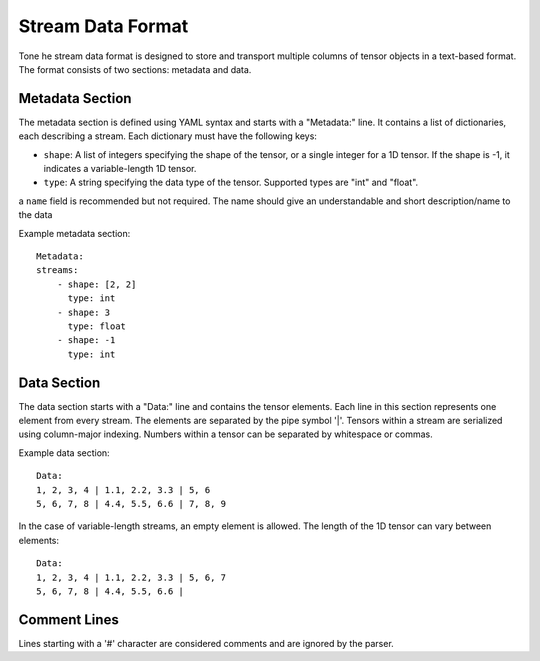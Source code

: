 .. _format:

======================
Stream Data Format
======================

Tone he stream data format is designed to store and transport multiple columns of tensor objects in a text-based format. The format consists of two sections: metadata and data.

Metadata Section
----------------

The metadata section is defined using YAML syntax and starts with a "Metadata:" line. It contains a list of dictionaries, each describing a stream. Each dictionary must have the following keys:

- ``shape``: A list of integers specifying the shape of the tensor, or a single integer for a 1D tensor. If the shape is -1, it indicates a variable-length 1D tensor.
- ``type``: A string specifying the data type of the tensor. Supported types are "int" and "float".

a ``name`` field is recommended but not required. The name should give an understandable and short description/name to the data

Example metadata section::

    Metadata:
    streams:
        - shape: [2, 2]
          type: int
        - shape: 3
          type: float
        - shape: -1
          type: int

Data Section
------------

The data section starts with a "Data:" line and contains the tensor elements. Each line in this section represents one element from every stream. The elements are separated by the pipe symbol '|'. Tensors within a stream are serialized using column-major indexing. Numbers within a tensor can be separated by whitespace or commas.

Example data section::

    Data:
    1, 2, 3, 4 | 1.1, 2.2, 3.3 | 5, 6
    5, 6, 7, 8 | 4.4, 5.5, 6.6 | 7, 8, 9

In the case of variable-length streams, an empty element is allowed. The length of the 1D tensor can vary between elements::

    Data:
    1, 2, 3, 4 | 1.1, 2.2, 3.3 | 5, 6, 7
    5, 6, 7, 8 | 4.4, 5.5, 6.6 |

Comment Lines
-------------

Lines starting with a '#' character are considered comments and are ignored by the parser.
